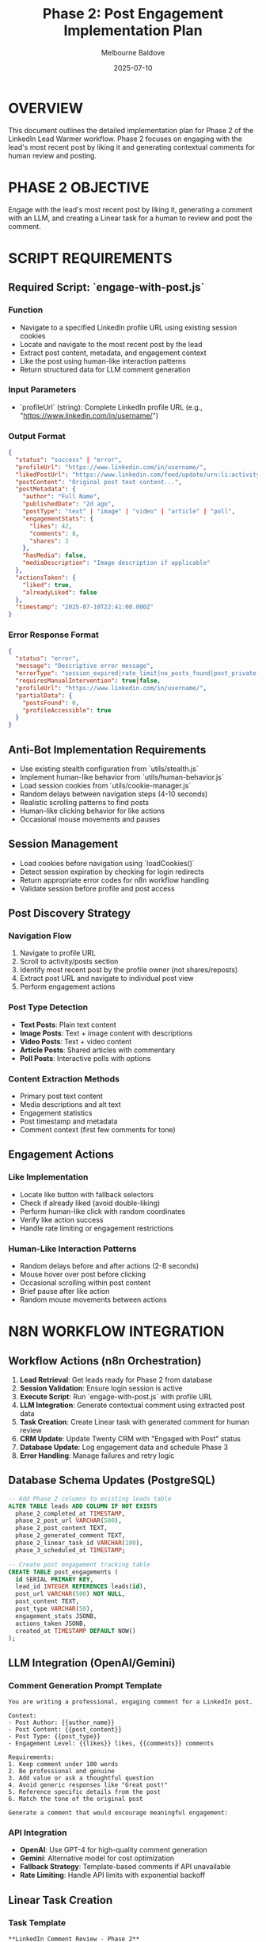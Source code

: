 #+TITLE: Phase 2: Post Engagement Implementation Plan
#+AUTHOR: Melbourne Baldove
#+DATE: 2025-07-10
#+PROPERTY: header-args :tangle yes

* OVERVIEW
This document outlines the detailed implementation plan for Phase 2 of the LinkedIn Lead Warmer workflow. Phase 2 focuses on engaging with the lead's most recent post by liking it and generating contextual comments for human review and posting.

* PHASE 2 OBJECTIVE
Engage with the lead's most recent post by liking it, generating a comment with an LLM, and creating a Linear task for a human to review and post the comment.

* SCRIPT REQUIREMENTS

** Required Script: `engage-with-post.js`

*** Function
- Navigate to a specified LinkedIn profile URL using existing session cookies
- Locate and navigate to the most recent post by the lead
- Extract post content, metadata, and engagement context
- Like the post using human-like interaction patterns
- Return structured data for LLM comment generation

*** Input Parameters
- `profileUrl` (string): Complete LinkedIn profile URL (e.g., "https://www.linkedin.com/in/username/")

*** Output Format
#+BEGIN_SRC json
{
  "status": "success" | "error",
  "profileUrl": "https://www.linkedin.com/in/username/",
  "likedPostUrl": "https://www.linkedin.com/feed/update/urn:li:activity:123456789/",
  "postContent": "Original post text content...",
  "postMetadata": {
    "author": "Full Name",
    "publishedDate": "2d ago",
    "postType": "text" | "image" | "video" | "article" | "poll",
    "engagementStats": {
      "likes": 42,
      "comments": 8,
      "shares": 3
    },
    "hasMedia": false,
    "mediaDescription": "Image description if applicable"
  },
  "actionsTaken": {
    "liked": true,
    "alreadyLiked": false
  },
  "timestamp": "2025-07-10T22:41:00.000Z"
}
#+END_SRC

*** Error Response Format
#+BEGIN_SRC json
{
  "status": "error",
  "message": "Descriptive error message",
  "errorType": "session_expired|rate_limit|no_posts_found|post_private|engagement_restricted|network|unknown",
  "requiresManualIntervention": true|false,
  "profileUrl": "https://www.linkedin.com/in/username/",
  "partialData": {
    "postsFound": 0,
    "profileAccessible": true
  }
}
#+END_SRC

** Anti-Bot Implementation Requirements
- Use existing stealth configuration from `utils/stealth.js`
- Implement human-like behavior from `utils/human-behavior.js`
- Load session cookies from `utils/cookie-manager.js`
- Random delays between navigation steps (4-10 seconds)
- Realistic scrolling patterns to find posts
- Human-like clicking behavior for like actions
- Occasional mouse movements and pauses

** Session Management
- Load cookies before navigation using `loadCookies()`
- Detect session expiration by checking for login redirects
- Return appropriate error codes for n8n workflow handling
- Validate session before profile and post access

** Post Discovery Strategy

*** Navigation Flow
1. Navigate to profile URL
2. Scroll to activity/posts section
3. Identify most recent post by the profile owner (not shares/reposts)
4. Extract post URL and navigate to individual post view
5. Perform engagement actions

*** Post Type Detection
- *Text Posts*: Plain text content
- *Image Posts*: Text + image content with descriptions
- *Video Posts*: Text + video content
- *Article Posts*: Shared articles with commentary
- *Poll Posts*: Interactive polls with options

*** Content Extraction Methods
- Primary post text content
- Media descriptions and alt text
- Engagement statistics
- Post timestamp and metadata
- Comment context (first few comments for tone)

** Engagement Actions

*** Like Implementation
- Locate like button with fallback selectors
- Check if already liked (avoid double-liking)
- Perform human-like click with random coordinates
- Verify like action success
- Handle rate limiting or engagement restrictions

*** Human-Like Interaction Patterns
- Random delays before and after actions (2-8 seconds)
- Mouse hover over post before clicking
- Occasional scrolling within post content
- Brief pause after like action
- Random mouse movements between actions

* N8N WORKFLOW INTEGRATION

** Workflow Actions (n8n Orchestration)
1. *Lead Retrieval*: Get leads ready for Phase 2 from database
2. *Session Validation*: Ensure login session is active
3. *Execute Script*: Run `engage-with-post.js` with profile URL
4. *LLM Integration*: Generate contextual comment using extracted post data
5. *Task Creation*: Create Linear task with generated comment for human review
6. *CRM Update*: Update Twenty CRM with "Engaged with Post" status
7. *Database Update*: Log engagement data and schedule Phase 3
8. *Error Handling*: Manage failures and retry logic

** Database Schema Updates (PostgreSQL)
#+BEGIN_SRC sql
-- Add Phase 2 columns to existing leads table
ALTER TABLE leads ADD COLUMN IF NOT EXISTS 
  phase_2_completed_at TIMESTAMP,
  phase_2_post_url VARCHAR(500),
  phase_2_post_content TEXT,
  phase_2_generated_comment TEXT,
  phase_2_linear_task_id VARCHAR(100),
  phase_3_scheduled_at TIMESTAMP;

-- Create post engagement tracking table
CREATE TABLE post_engagements (
  id SERIAL PRIMARY KEY,
  lead_id INTEGER REFERENCES leads(id),
  post_url VARCHAR(500) NOT NULL,
  post_content TEXT,
  post_type VARCHAR(50),
  engagement_stats JSONB,
  actions_taken JSONB,
  created_at TIMESTAMP DEFAULT NOW()
);
#+END_SRC

** LLM Integration (OpenAI/Gemini)

*** Comment Generation Prompt Template
#+BEGIN_SRC
You are writing a professional, engaging comment for a LinkedIn post. 

Context:
- Post Author: {{author_name}}
- Post Content: {{post_content}}
- Post Type: {{post_type}}
- Engagement Level: {{likes}} likes, {{comments}} comments

Requirements:
1. Keep comment under 100 words
2. Be professional and genuine
3. Add value or ask a thoughtful question
4. Avoid generic responses like "Great post!"
5. Reference specific details from the post
6. Match the tone of the original post

Generate a comment that would encourage meaningful engagement:
#+END_SRC

*** API Integration
- *OpenAI*: Use GPT-4 for high-quality comment generation
- *Gemini*: Alternative model for cost optimization
- *Fallback Strategy*: Template-based comments if API unavailable
- *Rate Limiting*: Handle API limits with exponential backoff

** Linear Task Creation

*** Task Template
#+BEGIN_SRC
**LinkedIn Comment Review - Phase 2**

**Lead:** {{full_name}}
**Profile:** {{profile_url}}
**Post:** {{post_url}}

**Original Post Content:**
{{post_content}}

**Generated Comment:**
{{generated_comment}}

**Instructions:**
1. Review the generated comment for appropriateness
2. Edit if necessary to match your voice/style
3. Post the comment on LinkedIn
4. Mark this task as complete
5. Add any notes about the interaction

**Engagement Stats:** {{likes}} likes, {{comments}} comments, {{shares}} shares
**Post Type:** {{post_type}}
**Date:** {{timestamp}}
#+END_SRC

*** Linear API Integration
- *Endpoint*: POST `/api/v1/issues`
- *Project*: LinkedIn Lead Warmer
- *Labels*: ["phase-2", "comment-review", "linkedin"]
- *Priority*: Medium
- *Assignee*: Default team member or based on lead assignment

** Twenty CRM Integration

*** Contact Update
- *Status*: "Engaged with Post"
- *Activity Log*: Post engagement details
- *Next Action*: "Review generated comment in Linear"
- *Engagement Score*: Increment based on post interaction
- *Tags*: Add ["phase-2-complete", "post-engaged"]

*** Data Fields
#+BEGIN_SRC json
{
  "status": "Engaged with Post",
  "lastActivity": "{{timestamp}}",
  "engagementData": {
    "postUrl": "{{post_url}}",
    "postType": "{{post_type}}",
    "engagementStats": "{{engagement_stats}}",
    "commentGenerated": true,
    "linearTaskId": "{{task_id}}"
  },
  "nextPhaseScheduled": "{{phase_3_date}}"
}
#+END_SRC

** Error Handling Strategy

*** No Posts Found
- *Action*: Log as manual review required
- *Escalation*: Create Linear task for manual profile check
- *CRM Update*: Mark as "No Recent Posts"
- *Retry*: Skip to Phase 3 after delay

*** Post Engagement Restrictions
- *Private Posts*: Skip and log for manual review
- *Company Posts*: Handle differently (lower engagement)
- *Shared Content*: Find original posts by profile owner
- *Engagement Limits*: Respect LinkedIn's interaction limits

*** Rate Limiting Response
- *Detection*: Monitor for engagement restriction messages
- *Backoff*: Exponential delay (30min, 2hr, 8hr)
- *Monitoring*: Track daily engagement quotas
- *Adjustment*: Modify timing based on limits

** Monitoring and Logging

*** Success Metrics
- Posts successfully found and engaged
- Like actions completed successfully
- Comment generation success rate
- Linear task creation rate
- Overall Phase 2 completion rate

*** Logging Format
All logs prefixed with `[PHASE2]` for filtering:
#+BEGIN_SRC
[PHASE2] Navigating to profile: https://linkedin.com/in/username
[PHASE2] Found 3 recent posts, selecting most recent
[PHASE2] Post liked successfully
[PHASE2] Post content extracted: 245 characters
[PHASE2] Rate limit detected, backing off for 30 minutes
[PHASE2] No recent posts found, escalating for manual review
#+END_SRC

** Configuration Parameters

*** Environment Variables
#+BEGIN_SRC shell
# Phase 2 specific settings
PHASE_2_TO_3_DELAY_DAYS="2"          # Days to wait before Phase 3
POST_DISCOVERY_TIMEOUT="45000"       # Milliseconds to find posts
ENGAGEMENT_DELAY_MIN="4000"          # Minimum delay before engaging
ENGAGEMENT_DELAY_MAX="10000"         # Maximum delay before engaging
MAX_POSTS_TO_SCAN="5"               # Maximum posts to scan for recent content
COMMENT_MAX_LENGTH="100"             # Maximum comment length for LLM
ENGAGEMENT_RATE_LIMIT_DAILY="50"     # Daily engagement limit

# LLM Configuration
LLM_PROVIDER="openai"                # "openai" or "gemini"
LLM_MODEL="gpt-4"                   # Model to use for comment generation
LLM_TEMPERATURE="0.7"               # Creativity level for comments
LLM_MAX_TOKENS="150"                # Maximum tokens for comment generation

# Linear Configuration
LINEAR_PROJECT_ID="project_123"      # Linear project for tasks
LINEAR_DEFAULT_ASSIGNEE="user_456"   # Default assignee for tasks
LINEAR_TASK_PRIORITY="2"            # Task priority (1-4)
#+END_SRC

* TESTING STRATEGY

** Unit Tests
- Post discovery and navigation
- Content extraction from various post types
- Like action implementation and verification
- Error handling for different scenarios
- LLM integration and comment generation

** Integration Tests
- End-to-end post engagement workflow
- Database integration with PostgreSQL
- Linear API task creation
- Twenty CRM integration
- LLM API integration with fallbacks

** Manual Testing Scenarios
- Profiles with recent text posts
- Profiles with image/video posts
- Profiles with no recent posts
- Private or restricted posts
- Rate limiting simulation
- Session expiration during engagement

* IMPLEMENTATION CHECKLIST

** Script Development
- [ ] Create `engage-with-post.js` with stealth configuration
- [ ] Implement robust post discovery with fallbacks
- [ ] Add like action with human-like behavior
- [ ] Include comprehensive error handling
- [ ] Add logging with [PHASE2] prefix
- [ ] Test with various post types and profiles

** Integration Components
- [ ] Database schema updates for Phase 2 tracking
- [ ] LLM integration for comment generation
- [ ] Linear API integration for task creation
- [ ] Twenty CRM integration for engagement tracking
- [ ] Environment variable configuration
- [ ] Rate limiting and quota management

** Quality Assurance
- [ ] Unit test coverage for all functions
- [ ] Integration test with real LinkedIn posts
- [ ] LLM comment quality validation
- [ ] Performance testing under rate limits
- [ ] Security validation (no credential exposure)
- [ ] Documentation and troubleshooting guide

* MAINTENANCE CONSIDERATIONS

** LinkedIn Platform Changes
- Monitor for UI layout changes affecting post discovery
- Track changes in engagement button selectors
- Update post type detection logic
- Adjust timing parameters based on platform updates

** LLM Model Updates
- Monitor comment quality and adjust prompts
- Update model versions and parameters
- Implement A/B testing for different approaches
- Track comment approval rates from human reviewers

** Engagement Rate Optimization
- Analyze optimal engagement timing patterns
- Monitor success rates vs. engagement volume
- Adjust daily limits based on account health
- Implement adaptive strategies based on performance

** Integration Maintenance
- Monitor Linear API for changes
- Update Twenty CRM integration as needed
- Maintain database schema and optimize queries
- Regular validation of all external integrations
